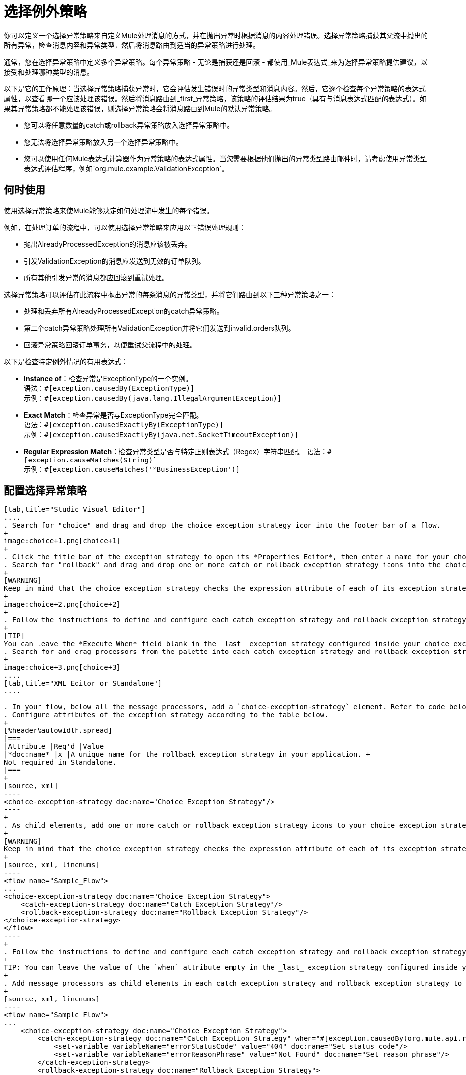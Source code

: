 = 选择例外策略
:keywords: anypoint, studio, exceptions, catch exception

你可以定义一个选择异常策略来自定义Mule处理消息的方式，并在抛出异常时根据消息的内容处理错误。选择异常策略捕获其父流中抛出的所有异常，检查消息内容和异常类型，然后将消息路由到适当的异常策略进行处理。

通常，您在选择异常策略中定义多个异常策略。每个异常策略 - 无论是捕获还是回滚 - 都使用_Mule表达式_来为选择异常策略提供建议，以接受和处理哪种类型的消息。

以下是它的工作原理：当选择异常策略捕获异常时，它会评估发生错误时的异常类型和消息内容。然后，它逐个检查每个异常策略的表达式属性，以查看哪一个应该处理该错误。然后将消息路由到_first_异常策略，该策略的评估结果为true（具有与消息表达式匹配的表达式）。如果其异常策略都不能处理该错误，则选择异常策略会将消息路由到Mule的默认异常策略。

* 您可以将任意数量的catch或rollback异常策略放入选择异常策略中。
* 您无法将选择异常策略放入另一个选择异常策略中。
* 您可以使用任何Mule表达式计算器作为异常策略的表达式属性。当您需要根据他们抛出的异常类型路由邮件时，请考虑使用异常类型表达式评估程序，例如`org.mule.example.ValidationException`。

== 何时使用

使用选择异常策略来使Mule能够决定如何处理流中发生的每个错误。

例如，在处理订单的流程中，可以使用选择异常策略来应用以下错误处理规则：

* 抛出AlreadyProcessedException的消息应该被丢弃。
* 引发ValidationException的消息应发送到无效的订单队列。
* 所有其他引发异常的消息都应回滚到重试处理。

选择异常策略可以评估在此流程中抛出异常的每条消息的异常类型，并将它们路由到以下三种异常策略之一：

* 处理和丢弃所有AlreadyProcessedException的catch异常策略。
* 第二个catch异常策略处理所有ValidationException并将它们发送到invalid.orders队列。
* 回滚异常策略回滚订单事务，以便重试父流程中的处理。

以下是检查特定例外情况的有用表达式：

*  *Instance of*：检查异常是ExceptionType的一个实例。 +
语法：`&#x0023;[exception.causedBy(ExceptionType)]` +
示例：`&#x0023;[exception.causedBy(java.lang.IllegalArgumentException)]`
+
*  *Exact Match*：检查异常是否与ExceptionType完全匹配。 +
语法：`&#x0023;[exception.causedExactlyBy(ExceptionType)]` +
示例：`&#x0023;[exception.causedExactlyBy(java.net.SocketTimeoutException)]`
+
*  *Regular Expression Match*：检查异常类型是否与特定正则表达式（Regex）字符串匹配。
语法：`&#x0023;[exception.causeMatches(String)]` +
示例：`&#x0023;[exception.causeMatches('*BusinessException')]`

== 配置选择异常策略

[tabs]
------
[tab,title="Studio Visual Editor"]
....
. Search for "choice" and drag and drop the choice exception strategy icon into the footer bar of a flow.
+
image:choice+1.png[choice+1]
+
. Click the title bar of the exception strategy to open its *Properties Editor*, then enter a name for your choice exception strategy in the *Display Name* field.
. Search for "rollback" and drag and drop one or more catch or rollback exception strategy icons into the choice exception strategy box.
+
[WARNING]
Keep in mind that the choice exception strategy checks the expression attribute of each of its exception strategies one by one, _serially_, to see which one should handle the error; it then routes the message to the _first exception strategy_ that evaluates to `true`. Therefore, organize your exception strategies keeping in mind that the top-most evaluates first, then the one below it, and so on. You cannot rearrange the exception strategies once they have been placed inside the choice exception strategy. You can always resort to the XML view of your project to rearrange their order if necessary.
+
image:choice+2.png[choice+2]
+
. Follow the instructions to define and configure each catch exception strategy and rollback exception strategy. Be sure to enter a Mule expression in the *Execute When* field or the XML *when* parameter of each catch or rollback (respectively) exception strategy that you  put into the choice exception strategy. The contents of *Execute When* or *when* determine what kind of errors the exception strategy accepts and processes.
+
[TIP]
You can leave the *Execute When* field blank in the _last_ exception strategy configured inside your choice exception strategy. An exception strategy with a blank *Execute When* field accepts and processes any and all kinds of exceptions that messages throw in the parent flow.
. Search for and drag processors from the palette into each catch exception strategy and rollback exception strategy box to build flows to process messages with errors. Each catch and rollback exception strategy can contain any number of message processors.
+
image:choice+3.png[choice+3]
....
[tab,title="XML Editor or Standalone"]
....

. In your flow, below all the message processors, add a `choice-exception-strategy` element. Refer to code below.
. Configure attributes of the exception strategy according to the table below.
+
[%header%autowidth.spread]
|===
|Attribute |Req'd |Value
|*doc:name* |x |A unique name for the rollback exception strategy in your application. +
Not required in Standalone.
|===
+
[source, xml]
----
<choice-exception-strategy doc:name="Choice Exception Strategy"/>
----
+
. As child elements, add one or more catch or rollback exception strategy icons to your choice exception strategy.
+
[WARNING]
Keep in mind that the choice exception strategy checks the expression attribute of each of its exception strategies one by one, _serially_, to see which one of them should handle the error; it then routes the message to the _first exception strategy_ that evaluates to `true`. Therefore, organize your exception strategies keeping in mind that the top-most evaluates first, then the one below it, and so on. 
+
[source, xml, linenums]
----
<flow name="Sample_Flow">
...
<choice-exception-strategy doc:name="Choice Exception Strategy">
    <catch-exception-strategy doc:name="Catch Exception Strategy"/>
    <rollback-exception-strategy doc:name="Rollback Exception Strategy"/>
</choice-exception-strategy>
</flow>
----
+
. Follow the instructions to define and configure each catch exception strategy and rollback exception strategy. Be sure to define a Mule expression as the value of the `when` attribute of each catch or rollback (respectively) exception strategy that you have put into the choice exception strategy. The value of the `when` attributes determine what kind of errors the exception strategy accepts and processes.
+
TIP: You can leave the value of the `when` attribute empty in the _last_ exception strategy configured inside your choice exception strategy. An exception strategy with an empty `when` attribute accepts and processes any and all kinds of exceptions that messages throw in the parent flow.
+
. Add message processors as child elements in each catch exception strategy and rollback exception strategy to build exception strategy flows to process messages with errors. Each catch and rollback exception strategy can contain any number of message processors.
+
[source, xml, linenums]
----
<flow name="Sample_Flow">
...
    <choice-exception-strategy doc:name="Choice Exception Strategy">
        <catch-exception-strategy doc:name="Catch Exception Strategy" when="#[exception.causedBy(org.mule.api.routing.filter.FilterUnacceptedException)]">
            <set-variable variableName="errorStatusCode" value="404" doc:name="Set status code"/>
            <set-variable variableName="errorReasonPhrase" value="Not Found" doc:name="Set reason phrase"/>
        </catch-exception-strategy>
        <rollback-exception-strategy doc:name="Rollback Exception Strategy">
            <logger level="INFO" doc:name="Logger" message="Unknown error"/>
        </rollback-exception-strategy>
    </choice-exception-strategy>
</flow>
----
....
------

== 创建全球选择例外策略

[tabs]
------
[tab,title="Visual Studio Editor"]
....
You can create one or more link:/mule-user-guide/v/3.8/error-handling#creating-a-global-default-exception-strategy[global exception strategies] to reuse in flows throughout your Mule project. First, create a global choice exception strategy, then add a link:/mule-user-guide/v/3.8/reference-exception-strategy[*Reference Exception Strategy*] to a flow to apply the error handling behavior of your new global choice exception strategy.

. Click *File* > *New* > *Mule Configuration File*. You can use this configuration file to store the processors to share with all the flows in your project. This file appears in your Studio project under `src/main/app`. For this example, you can name it `global.xml`. The configuration file has the same elements the same as a Mule project so you can search for and drag processors into the configuration file. 
. Click *Message Flow* and copy the processors you want in the configuration file. The catch exception strategy should be in the configuration file.
+
image:choice+4.png[choice+4]
+
. Follow <<Configuring a Choice Exception Strategy>> to configure exception strategies within your choice exception strategy, then define the flows to handle errors when they occur.
....
[tab,title="XML Editor or Standalone"]
....
. Above all the flows in your application, create a `choice -exception-strategy` element.
. Configure attributes of the exception strategy according to the table below.
+
[%header%autowidth.spread]
|=========
|Attribute |Req'd |Value
|*doc:name* |x |A unique name for the rollback exception strategy in your application. +
Not required in Standalone.
|=========
+
. Follow <<Configuring a Choice Exception Strategy>> to configure exception strategies within your choice exception strategy, then define the flows to handle errors when they occur.
....
------

=== 将全局选择例外策略应用于流程

[tabs]
------
[tab,title="Studio Visual Editor"]
....
Use a link:/mule-user-guide/v/3.8/reference-exception-strategy[reference exception strategy] to instruct a flow to employ the error handling behavior defined by your global choice exception strategy. In other words, you must ask your flow to refer to the global catch exception strategy for instructions on how to handle errors.

. Search for "reference" and drag and drop the *Reference Exception Strategy* icon into the footer bar of a flow.
+
image:reference+1.png[reference+1]
+
. Open the Reference Exception Strategy's *Properties Editor*.
+
image:choice+setup+choice.png[choice+setup+choice]
+
. Use the drop-down to select your *Global Exception Strategy*.
. Save your project.
....
[tab,title="XML Editor or Standalone"]
....

. In your flow, below all the message processors, add a `reference-exception-strategy` element. Refer to the code below.
. Configure attributes of the exception strategy according to the table below.
+
[%header%autowidth.spread]
|===========
|Attribute |Req'd |Value
|*ref* |x |The name of the global exception strategy to which your flow should refer to handle exceptions.
|*doc:name* |x |A unique name for the rollback exception strategy in your application. +
Not required in Standalone. 
|===========
+
[source, xml]
----
<exception-strategy ref="Global_Choice_Exception_Strategy" doc:name="Reference Exception Strategy"/>
----
....
------

[TIP]
您可以将引用异常策略附加到您的Mule应用程序中的任意数量的流，并指示它们引用您创建的任何全局catch，回滚或选择异常策略。您可以指定任意数量的引用异常策略来引用相同的全局异常策略。

== 另请参阅

* 了解如何配置 link:/mule-user-guide/v/3.8/catch-exception-strategy[捕捉异常策略]。
* 了解如何配置 link:/mule-user-guide/v/3.8/rollback-exception-strategy[回滚异常策略]。
